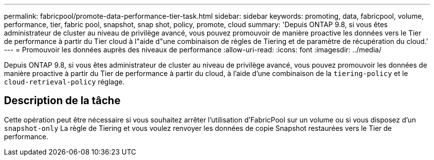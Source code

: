 ---
permalink: fabricpool/promote-data-performance-tier-task.html 
sidebar: sidebar 
keywords: promoting, data, fabricpool, volume, performance, tier, fabric pool, snapshot, snap shot, policy, promote, cloud 
summary: 'Depuis ONTAP 9.8, si vous êtes administrateur de cluster au niveau de privilège avancé, vous pouvez promouvoir de manière proactive les données vers le Tier de performance à partir du Tier cloud à l"aide d"une combinaison de règles de Tiering et de paramètre de récupération du cloud.' 
---
= Promouvoir les données auprès des niveaux de performance
:allow-uri-read: 
:icons: font
:imagesdir: ../media/


[role="lead"]
Depuis ONTAP 9.8, si vous êtes administrateur de cluster au niveau de privilège avancé, vous pouvez promouvoir les données de manière proactive à partir du Tier de performance à partir du cloud, à l'aide d'une combinaison de la `tiering-policy` et le `cloud-retrieval-policy` réglage.



== Description de la tâche

Cette opération peut être nécessaire si vous souhaitez arrêter l'utilisation d'FabricPool sur un volume ou si vous disposez d'un `snapshot-only` La règle de Tiering et vous voulez renvoyer les données de copie Snapshot restaurées vers le Tier de performance.
